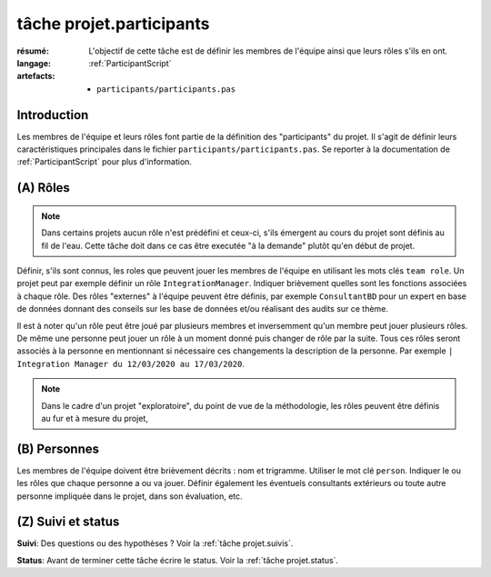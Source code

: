 ..  _`tâche projet.participants`:

tâche projet.participants
=========================

:résumé: L'objectif de cette tâche est de définir les
    membres de l'équipe ainsi que leurs rôles s'ils en ont.

:langage: :ref:`ParticipantScript`
:artefacts:
    * ``participants/participants.pas``

Introduction
------------

Les membres de l'équipe et leurs rôles font partie de la définition des
"participants" du projet. Il s'agit de définir leurs caractéristiques
principales dans le fichier ``participants/participants.pas``. Se reporter
à la documentation de :ref:`ParticipantScript` pour plus d'information.

(A) Rôles
---------

..  note::

    Dans certains projets aucun rôle n'est prédéfini et ceux-ci, s'ils
    émergent au cours du projet sont définis au fil de l'eau. Cette
    tâche doit dans ce cas être executée "à la demande" plutôt qu'en
    début de projet.

Définir, s'ils sont connus, les roles que peuvent jouer les membres de
l'équipe en utilisant les mots clés ``team role``.
Un projet peut par exemple définir un rôle ``IntegrationManager``.
Indiquer brièvement quelles sont les fonctions associées à chaque rôle.
Des rôles "externes" à l'équipe peuvent être définis, par exemple
``ConsultantBD`` pour un expert en base de données donnant des
conseils sur les base de données et/ou réalisant des audits sur ce thème.

Il est à noter qu'un rôle peut être joué par plusieurs membres et
inversemment qu'un membre peut jouer plusieurs rôles. De même une
personne peut jouer un rôle à un moment donné puis changer de rôle
par la suite. Tous ces rôles seront associés à la personne en
mentionnant si nécessaire ces changements la description de la personne.
Par exemple ``| Integration Manager du 12/03/2020 au 17/03/2020``.

..  note::

    Dans le cadre d'un projet "exploratoire", du point de vue de la
    méthodologie, les rôles peuvent être définis au fur et à mesure du
    projet,

(B) Personnes
-------------

Les membres de l'équipe doivent être brièvement décrits : nom et trigramme.
Utiliser le mot clé ``person``. Indiquer le ou les rôles que chaque
personne a ou va jouer. Définir également les éventuels consultants
extérieurs ou toute autre personne impliquée dans le projet, dans son
évaluation, etc.

(Z) Suivi et status
-------------------

**Suivi**: Des questions ou des hypothèses ? Voir la
:ref:`tâche projet.suivis`.

**Status**: Avant de terminer cette tâche écrire le status. Voir la
:ref:`tâche projet.status`.